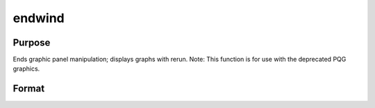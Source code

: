 
endwind
==============================================

Purpose
----------------

Ends graphic panel manipulation; displays graphs with rerun. Note: This function is for use with the deprecated PQG graphics.

Format
----------------
.. function:: endwind

